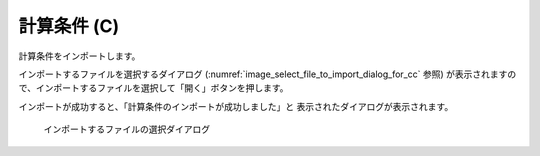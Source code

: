 .. _sec_file_import_calc_cond:

計算条件 (C)
=============

計算条件をインポートします。

インポートするファイルを選択するダイアログ
(:numref:`image_select_file_to_import_dialog_for_cc` 参照)
が表示されますので、インポートするファイルを選択して「開く」ボタンを押します。

インポートが成功すると、「計算条件のインポートが成功しました」と
表示されたダイアログが表示されます。

.. _image_select_file_to_import_dialog_for_cc:

.. figure:: images/select_file_to_import_dialog_for_cc.png

   インポートするファイルの選択ダイアログ
